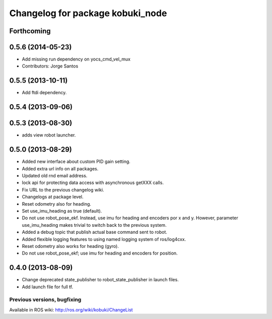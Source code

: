 ^^^^^^^^^^^^^^^^^^^^^^^^^^^^^^^^^
Changelog for package kobuki_node
^^^^^^^^^^^^^^^^^^^^^^^^^^^^^^^^^

Forthcoming
-----------

0.5.6 (2014-05-23)
------------------
* Add missing run dependency on yocs_cmd_vel_mux
* Contributors: Jorge Santos

0.5.5 (2013-10-11)
------------------
* Add ftdi dependency.

0.5.4 (2013-09-06)
------------------

0.5.3 (2013-08-30)
------------------
* adds view robot launcher.

0.5.0 (2013-08-29)
------------------
* Added new interface about custom PID gain setting.
* Added extra url info on all packages.
* Updated old rnd email address.
* lock api for protecting data access with asynchronous getXXX calls.
* Fix URL to the previous changelog wiki.
* Changelogs at package level.
* Reset odometry also for heading.
* Set use_imu_heading as true (default).
* Do not use robot_pose_ekf. Instead, use imu for heading and encoders por x and y. However, parameter use_imu_heading makes trivial to switch back to the previous system.
* Added a debug topic that publish actual base command sent to robot.
* Added flexible logging features to using named logging system of ros/log4cxx.
* Reset odometry also works for heading (gyro).
* Do not use robot_pose_ekf; use imu for heading and encoders for position.

0.4.0 (2013-08-09)
------------------
* Change deprecated state_publisher to robot_state_publisher in launch files.
* Add launch file for full tf.


Previous versions, bugfixing
============================

Available in ROS wiki: http://ros.org/wiki/kobuki/ChangeList
